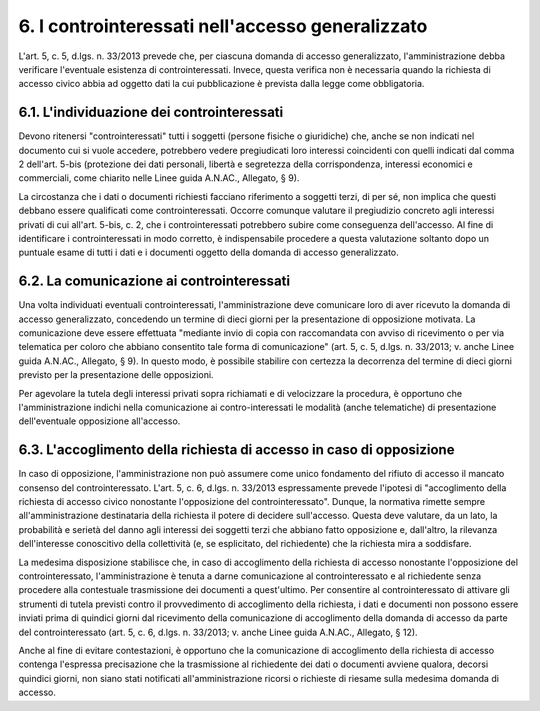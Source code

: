 6. I controinteressati nell'accesso generalizzato
=================================================

L'art. 5, c. 5, d.lgs. n. 33/2013 prevede che, per ciascuna domanda di accesso generalizzato, l'amministrazione debba verificare l'eventuale esistenza di controinteressati. Invece, questa verifica non è necessaria quando la richiesta di accesso civico abbia ad oggetto dati la cui pubblicazione è prevista dalla legge come obbligatoria.

6.1. L'individuazione dei controinteressati
-------------------------------------------

Devono ritenersi "controinteressati" tutti i soggetti (persone fisiche o giuridiche) che, anche se non indicati nel documento cui si vuole accedere, potrebbero vedere pregiudicati loro interessi coincidenti con quelli indicati dal comma 2 dell'art. 5-bis (protezione dei dati personali, libertà e segretezza della corrispondenza, interessi economici e commerciali, come chiarito nelle Linee guida A.N.AC., Allegato, § 9).

La circostanza che i dati o documenti richiesti facciano riferimento a soggetti terzi, di per sé, non implica che questi debbano essere qualificati come controinteressati. Occorre comunque valutare il pregiudizio concreto agli interessi privati di cui all'art. 5-bis, c. 2, che i controinteressati potrebbero subire come conseguenza dell'accesso. Al fine di identificare i controinteressati in modo corretto, è indispensabile procedere a questa valutazione soltanto dopo un puntuale esame di tutti i dati e i documenti oggetto della domanda di accesso generalizzato.

6.2. La comunicazione ai controinteressati
------------------------------------------

Una volta individuati eventuali controinteressati, l'amministrazione deve comunicare loro di aver ricevuto la domanda di accesso generalizzato, concedendo un termine di dieci giorni per la presentazione di opposizione motivata. La comunicazione deve essere effettuata "mediante invio di copia con raccomandata con avviso di ricevimento o per via telematica per coloro che abbiano consentito tale forma di comunicazione" (art. 5, c. 5, d.lgs. n. 33/2013; v. anche Linee guida A.N.AC., Allegato, § 9). In questo modo, è possibile stabilire con certezza la decorrenza del termine di dieci giorni previsto per la presentazione delle opposizioni.

Per agevolare la tutela degli interessi privati sopra richiamati e di velocizzare la procedura, è opportuno che l'amministrazione indichi nella comunicazione ai contro-interessati le modalità (anche telematiche) di presentazione dell'eventuale opposizione all'accesso.

6.3. L'accoglimento della richiesta di accesso in caso di opposizione
---------------------------------------------------------------------

In caso di opposizione, l'amministrazione non può assumere come unico fondamento del rifiuto di accesso il mancato consenso del controinteressato. L'art. 5, c. 6, d.lgs. n. 33/2013 espressamente prevede l'ipotesi di "accoglimento della richiesta di accesso civico nonostante l'opposizione del controinteressato". Dunque, la normativa rimette sempre all'amministrazione destinataria della richiesta il potere di decidere sull'accesso. Questa deve valutare, da un lato, la probabilità e serietà del danno agli interessi dei soggetti terzi che abbiano fatto opposizione e, dall'altro, la rilevanza dell'interesse conoscitivo della collettività (e, se esplicitato, del richiedente) che la richiesta mira a soddisfare.

La medesima disposizione stabilisce che, in caso di accoglimento della richiesta di accesso nonostante l'opposizione del controinteressato, l'amministrazione è tenuta a darne comunicazione al controinteressato e al richiedente senza procedere alla contestuale trasmissione dei documenti a quest'ultimo. Per consentire al controinteressato di attivare gli strumenti di tutela previsti contro il provvedimento di accoglimento della richiesta, i dati e documenti non possono essere inviati prima di quindici giorni dal ricevimento della comunicazione di accoglimento della domanda di accesso da parte del controinteressato (art. 5, c. 6, d.lgs. n. 33/2013; v. anche Linee guida A.N.AC., Allegato, § 12).

Anche al fine di evitare contestazioni, è opportuno che la comunicazione di accoglimento della richiesta di accesso contenga l'espressa precisazione che la trasmissione al richiedente dei dati o documenti avviene qualora, decorsi quindici giorni, non siano stati notificati all'amministrazione ricorsi o richieste di riesame sulla medesima domanda di accesso.

